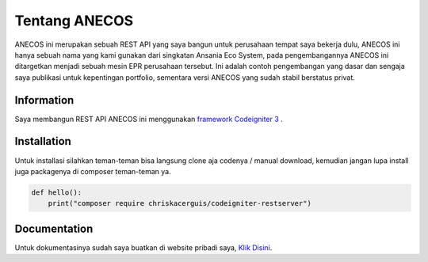 ###################
Tentang ANECOS
###################

ANECOS ini merupakan sebuah REST API yang saya bangun untuk perusahaan tempat saya bekerja dulu, ANECOS ini hanya sebuah nama yang kami gunakan dari singkatan Ansania Eco System, pada pengembangannya ANECOS ini ditargetkan menjadi sebuah mesin EPR perusahaan tersebut. Ini adalah contoh pengembangan yang dasar dan sengaja saya publikasi untuk kepentingan portfolio, sementara versi ANECOS yang sudah stabil berstatus privat.

*******************
Information
*******************

Saya membangun REST API ANECOS ini menggunakan `framework Codeigniter 3
<https://codeigniter.com/download>`_ .


************
Installation
************

Untuk installasi silahkan teman-teman bisa langsung clone aja codenya / manual download, kemudian jangan lupa install juga packagenya di composer teman-teman ya.

.. code-block:: python

    def hello():
        print("composer require chriskacerguis/codeigniter-restserver")


*******
Documentation
*******

Untuk dokumentasinya sudah saya buatkan di website pribadi saya, `Klik Disini <https://anecos.edod.cloud>`_.